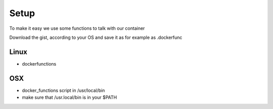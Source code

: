 Setup
=====

To make it easy we use some functions to talk with our container

Download the gist, according to your OS and save it as for example as .dockerfunc


.. example-code::
    .. code-block:: Debian

      $ wget https://gist.githubusercontent.com/svx/45d6a801c3bd21630356/raw/ecbabe48de69b69e346f0cf39b18a0f5ca696c18/mr.docs-dockerfunctions -O ~/.dockerfunc

    .. code-block:: Fedora

      $ wget https://gist.githubusercontent.com/svx/45d6a801c3bd21630356/raw/ecbabe48de69b69e346f0cf39b18a0f5ca696c18/mr.docs-dockerfunctions -O ~/.dockerfunc

    .. code-block:: OSX

      $ wget https://gist.githubusercontent.com/svx/0ce0a0697ae372c3e044/raw/b0411fcafa4a123cf8f0701faa7d22999e12d4fc/mr.docs-dockerfunctions-osx -O ~/.dockerfunc



Linux
-----

- dockerfunctions

OSX
----

- docker_functions script in /usr/local/bin
- make sure that /usr.local/bin is in your $PATH
